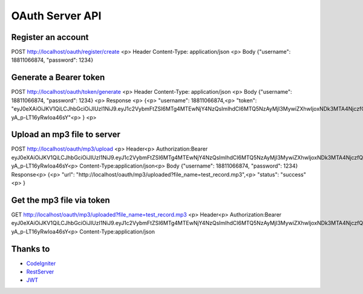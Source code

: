 ###################
OAuth Server API
###################

*******************
Register an account
*******************

POST http://localhost/oauth/register/create <p>
Header Content-Type: application/json  <p>
Body {"username": 18811066874, "password": 1234} 

**************************
Generate a Bearer token
**************************

POST http://localhost/oauth/token/generate <p>
Header Content-Type: application/json <p>
Body {"username": 18811066874, "password": 1234} <p>
Response <p>
{<p>
"username": 18811066874,<p>
"token": "eyJ0eXAiOiJKV1QiLCJhbGciOiJIUzI1NiJ9.eyJ1c2VybmFtZSI6MTg4MTEwNjY4NzQsImlhdCI6MTQ5NzAyMjI3MywiZXhwIjoxNDk3MTA4NjczfQ.L4u_hrS59OcOpSLyp_v_ag5-yA_p-LT16yRwIoa46sY"<p>
} <p>

*******************
Upload an mp3 file to server
*******************

POST http://localhost/oauth/mp3/upload <p>
Header<p>
Authorization:Bearer eyJ0eXAiOiJKV1QiLCJhbGciOiJIUzI1NiJ9.eyJ1c2VybmFtZSI6MTg4MTEwNjY4NzQsImlhdCI6MTQ5NzAyMjI3MywiZXhwIjoxNDk3MTA4NjczfQ.L4u_hrS59OcOpSLyp_v_ag5-yA_p-LT16yRwIoa46sY<p>
Content-Type:application/json<p>
Body {"username": 18811066874, "password": 1234}
Response<p>
{<p>
"url": "http://localhost/oauth/mp3/uploaded?file_name=test_record.mp3",<p>
"status": "success"<p>
} 

************
Get the mp3 file via token
************

GET http://localhost/oauth/mp3/uploaded?file_name=test_record.mp3 <p>
Header<p>
Authorization:Bearer eyJ0eXAiOiJKV1QiLCJhbGciOiJIUzI1NiJ9.eyJ1c2VybmFtZSI6MTg4MTEwNjY4NzQsImlhdCI6MTQ5NzAyMjI3MywiZXhwIjoxNDk3MTA4NjczfQ.L4u_hrS59OcOpSLyp_v_ag5-yA_p-LT16yRwIoa46sY<p>
Content-Type:application/json 

*********
Thanks to
*********

-  `CodeIgniter <https://codeigniter.com/docs>`_
-  `RestServer <https://github.com/chriskacerguis/codeigniter-restserver>`_
-  `JWT <https://github.com/firebase/php-jwt>`_